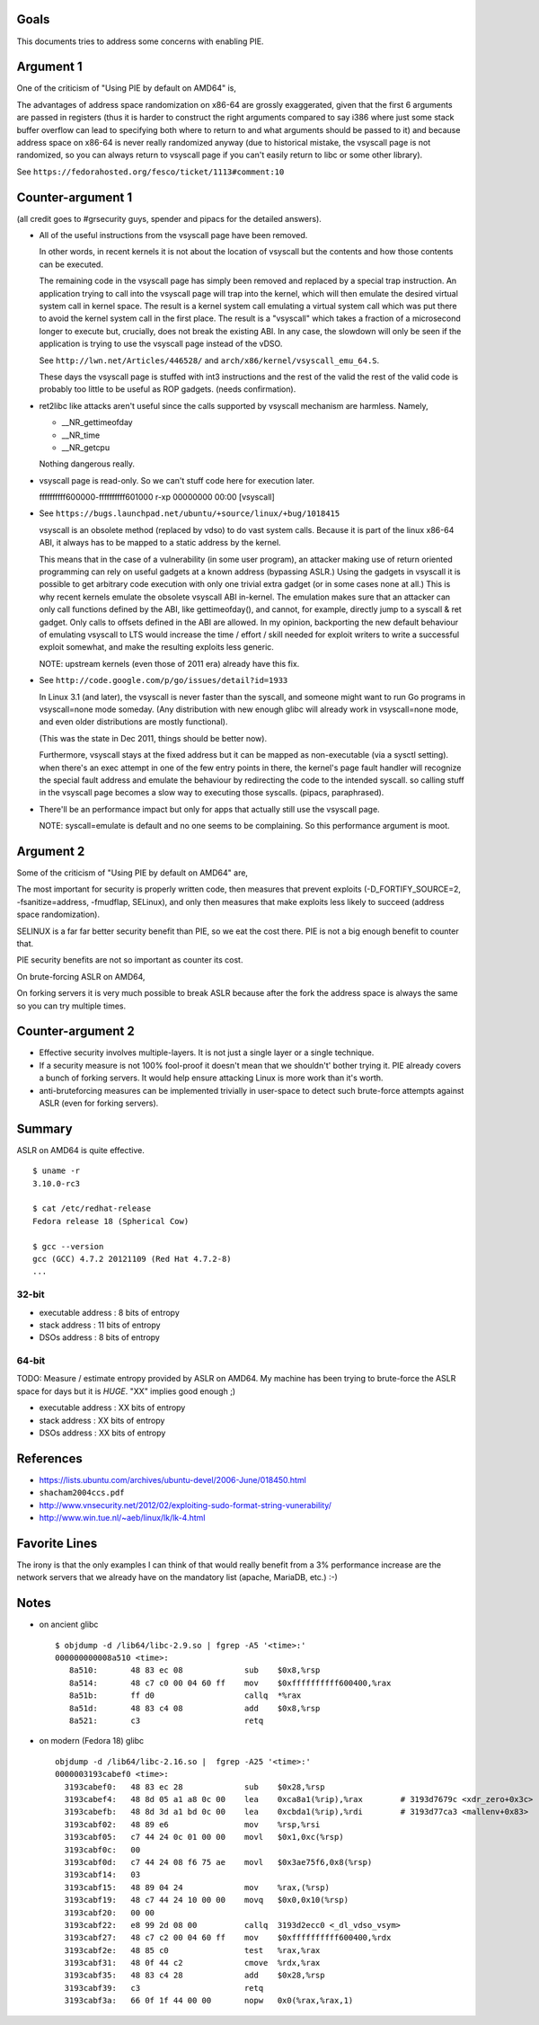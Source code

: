 Goals
=====

This documents tries to address some concerns with enabling PIE.

Argument 1
==========

One of the criticism of "Using PIE by default on AMD64" is,

The advantages of address space randomization on x86-64 are grossly
exaggerated, given that the first 6 arguments are passed in registers (thus it
is harder to construct the right arguments compared to say i386 where just some
stack buffer overflow can lead to specifying both where to return to and what
arguments should be passed to it) and because address space on x86-64 is never
really randomized anyway (due to historical mistake, the vsyscall page is not
randomized, so you can always return to vsyscall page if you can't easily
return to libc or some other library).

See ``https://fedorahosted.org/fesco/ticket/1113#comment:10``

Counter-argument 1
==================

(all credit goes to #grsecurity guys, spender and pipacs for the detailed
answers).

* All of the useful instructions from the vsyscall page have been removed.

  In other words, in recent kernels it is not about the location of vsyscall
  but the contents and how those contents can be executed.

  The remaining code in the vsyscall page has simply been removed and replaced
  by a special trap instruction. An application trying to call into the
  vsyscall page will trap into the kernel, which will then emulate the desired
  virtual system call in kernel space. The result is a kernel system call
  emulating a virtual system call which was put there to avoid the kernel
  system call in the first place. The result is a "vsyscall" which takes a
  fraction of a microsecond longer to execute but, crucially, does not break
  the existing ABI. In any case, the slowdown will only be seen if the
  application is trying to use the vsyscall page instead of the vDSO.

  See ``http://lwn.net/Articles/446528/`` and ``arch/x86/kernel/vsyscall_emu_64.S``.

  These days the vsyscall page is stuffed with int3 instructions and the rest
  of the valid the rest of the valid code is probably too little to be useful
  as ROP gadgets. (needs confirmation).

* ret2libc like attacks aren't useful since the calls supported by vsyscall
  mechanism are harmless. Namely,

  - __NR_gettimeofday
  - __NR_time
  - __NR_getcpu

  Nothing dangerous really.

* vsyscall page is read-only. So we can't stuff code here for execution later.

  ffffffffff600000-ffffffffff601000 r-xp 00000000 00:00 [vsyscall]

* See ``https://bugs.launchpad.net/ubuntu/+source/linux/+bug/1018415``

  vsyscall is an obsolete method (replaced by vdso) to do vast system calls.
  Because it is part of the linux x86-64 ABI, it always has to be mapped to a
  static address by the kernel.

  This means that in the case of a vulnerability (in some user program), an
  attacker making use of return oriented programming can rely on useful gadgets
  at a known address (bypassing ASLR.) Using the gadgets in vsyscall it is
  possible to get arbitrary code execution with only one trivial extra gadget
  (or in some cases none at all.) This is why recent kernels emulate the
  obsolete vsyscall ABI in-kernel. The emulation makes sure that an attacker
  can only call functions defined by the ABI, like gettimeofday(), and cannot,
  for example, directly jump to a syscall & ret gadget. Only calls to offsets
  defined in the ABI are allowed. In my opinion, backporting the new default
  behaviour of emulating vsyscall to LTS would increase the time / effort /
  skill needed for exploit writers to write a successful exploit somewhat, and
  make the resulting exploits less generic.

  NOTE: upstream kernels (even those of 2011 era) already have this fix.

* See ``http://code.google.com/p/go/issues/detail?id=1933``

  In Linux 3.1 (and later), the vsyscall is never faster than the syscall, and
  someone might want to run Go programs in vsyscall=none mode someday. (Any
  distribution with new enough glibc will already work in vsyscall=none mode,
  and even older distributions are mostly functional).

  (This was the state in Dec 2011, things should be better now).

  Furthermore, vsyscall stays at the fixed address but it can be mapped as
  non-executable (via a sysctl setting). when there's an exec attempt in one of
  the few entry points in there, the kernel's page fault handler will recognize
  the special fault address and emulate the behaviour by redirecting the code
  to the intended syscall. so calling stuff in the vsyscall page becomes a slow
  way to executing those syscalls. (pipacs, paraphrased).

* There'll be an performance impact but only for apps that actually still use
  the vsyscall page.

  NOTE: syscall=emulate is default and no one seems to be complaining. So this
  performance argument is moot.

Argument 2
==========

Some of the criticism of "Using PIE by default on AMD64" are,

The most important for security is properly written code, then measures
that prevent exploits (-D_FORTIFY_SOURCE=2, -fsanitize=address, -fmudflap,
SELinux), and only then measures that make exploits less likely to succeed
(address space randomization).

SELINUX is a far far better security benefit than PIE, so we eat the cost
there. PIE is not a big enough benefit to counter that.

PIE security benefits are not so important as counter its cost.

On brute-forcing ASLR on AMD64,

On forking servers it is very much possible to break ASLR because after the
fork the address space is always the same so you can try multiple times.

Counter-argument 2
==================

* Effective security involves multiple-layers. It is not just a single layer or
  a single technique.

* If a security measure is not 100% fool-proof it doesn't mean that we
  shouldn't' bother trying it. PIE already covers a bunch of forking servers.
  It would help ensure attacking Linux is more work than it's worth.

* anti-bruteforcing measures can be implemented trivially in user-space to
  detect such brute-force attempts against ASLR (even for forking servers).

Summary
=======

ASLR on AMD64 is quite effective.

::

  $ uname -r
  3.10.0-rc3

  $ cat /etc/redhat-release
  Fedora release 18 (Spherical Cow)

  $ gcc --version
  gcc (GCC) 4.7.2 20121109 (Red Hat 4.7.2-8)
  ...


32-bit
-------

- executable address : 8 bits of entropy
- stack address      : 11 bits of entropy
- DSOs address       : 8 bits of entropy


64-bit
------

TODO: Measure / estimate entropy provided by ASLR on AMD64. My machine has been
trying to brute-force the ASLR space for days but it is *HUGE*. "XX" implies
good enough ;)

- executable address : XX bits of entropy
- stack address      : XX bits of entropy
- DSOs address       : XX bits of entropy


References
==========

* https://lists.ubuntu.com/archives/ubuntu-devel/2006-June/018450.html

* ``shacham2004ccs.pdf``

* http://www.vnsecurity.net/2012/02/exploiting-sudo-format-string-vunerability/

* http://www.win.tue.nl/~aeb/linux/lk/lk-4.html

Favorite Lines
==============

The irony is that the only examples I can think of that would really benefit
from a 3% performance increase are the network servers that we already have on
the mandatory list (apache, MariaDB, etc.) :-)

Notes
=====

* on ancient glibc ::

        $ objdump -d /lib64/libc-2.9.so | fgrep -A5 '<time>:'
        000000000008a510 <time>:
           8a510:       48 83 ec 08             sub    $0x8,%rsp
           8a514:       48 c7 c0 00 04 60 ff    mov    $0xffffffffff600400,%rax
           8a51b:       ff d0                   callq  *%rax
           8a51d:       48 83 c4 08             add    $0x8,%rsp
           8a521:       c3                      retq

* on modern (Fedora 18) glibc ::

        objdump -d /lib64/libc-2.16.so |  fgrep -A25 '<time>:'
        0000003193cabef0 <time>:
          3193cabef0:	48 83 ec 28          	sub    $0x28,%rsp
          3193cabef4:	48 8d 05 a1 a8 0c 00 	lea    0xca8a1(%rip),%rax        # 3193d7679c <xdr_zero+0x3c>
          3193cabefb:	48 8d 3d a1 bd 0c 00 	lea    0xcbda1(%rip),%rdi        # 3193d77ca3 <mallenv+0x83>
          3193cabf02:	48 89 e6             	mov    %rsp,%rsi
          3193cabf05:	c7 44 24 0c 01 00 00 	movl   $0x1,0xc(%rsp)
          3193cabf0c:	00
          3193cabf0d:	c7 44 24 08 f6 75 ae 	movl   $0x3ae75f6,0x8(%rsp)
          3193cabf14:	03
          3193cabf15:	48 89 04 24          	mov    %rax,(%rsp)
          3193cabf19:	48 c7 44 24 10 00 00 	movq   $0x0,0x10(%rsp)
          3193cabf20:	00 00
          3193cabf22:	e8 99 2d 08 00       	callq  3193d2ecc0 <_dl_vdso_vsym>
          3193cabf27:	48 c7 c2 00 04 60 ff 	mov    $0xffffffffff600400,%rdx
          3193cabf2e:	48 85 c0             	test   %rax,%rax
          3193cabf31:	48 0f 44 c2          	cmove  %rdx,%rax
          3193cabf35:	48 83 c4 28          	add    $0x28,%rsp
          3193cabf39:	c3                   	retq
          3193cabf3a:	66 0f 1f 44 00 00    	nopw   0x0(%rax,%rax,1)
